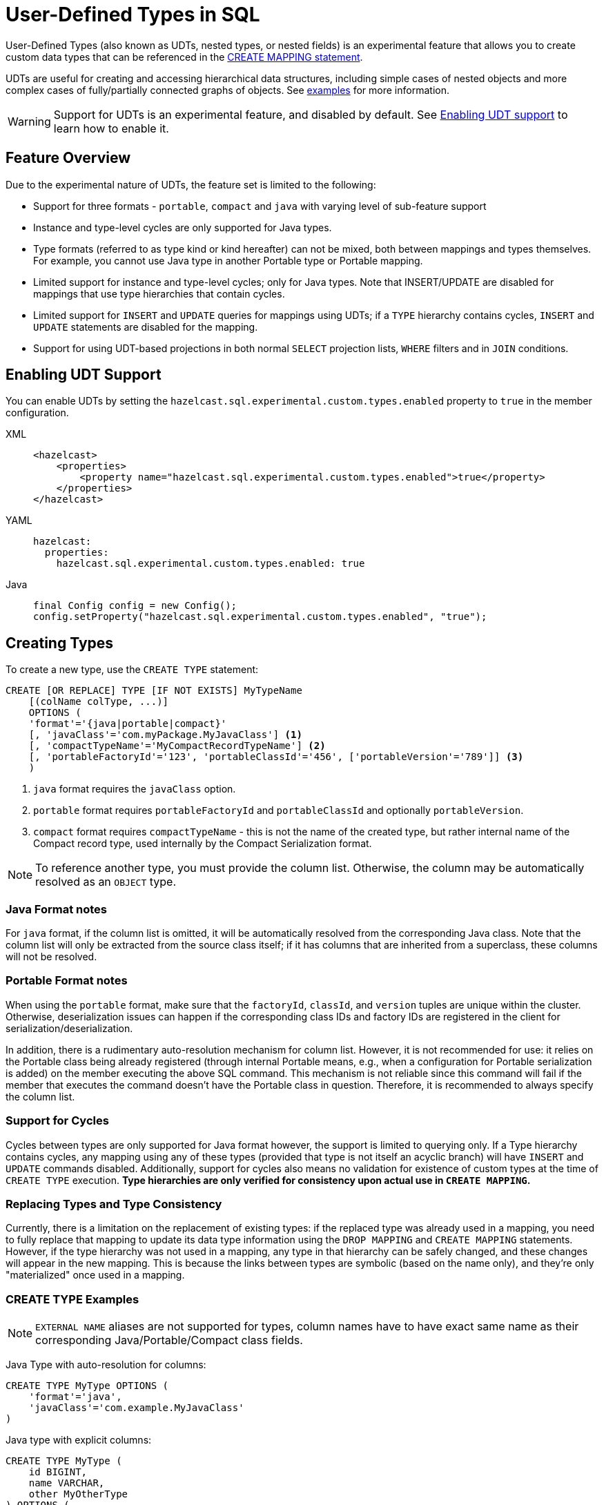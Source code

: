 = User-Defined Types in SQL

User-Defined Types (also known as UDTs, nested types, or nested fields) is an experimental feature that allows you to create
 custom data types that can be referenced in the link:create-mapping.adoc[CREATE MAPPING statement].

UDTs are useful for creating and accessing hierarchical data structures, including simple cases of nested objects and
more complex cases of fully/partially connected graphs of objects. See <<queryingExamples,examples>> for more information.

WARNING: Support for UDTs is an experimental feature, and disabled by default.
See <<enabling-udt-support, Enabling UDT support>> to learn how to enable it.

== Feature Overview

Due to the experimental nature of UDTs, the feature set is limited to the following:

- Support for three formats - `portable`, `compact` and `java` with varying level of sub-feature support
- Instance and type-level cycles are only supported for Java types.
- Type formats (referred to as type kind or kind hereafter) can not be mixed, both between mappings and types themselves.
For example, you cannot use Java type in another Portable type or Portable mapping.
- Limited support for instance and type-level cycles; only for Java types.
Note that INSERT/UPDATE are disabled for mappings that use type hierarchies that contain cycles.
- Limited support for `INSERT` and `UPDATE` queries for mappings using UDTs; if a `TYPE` hierarchy contains cycles,
`INSERT` and `UPDATE` statements are disabled for the mapping.
- Support for using UDT-based projections in both normal `SELECT` projection lists, `WHERE` filters and in `JOIN` conditions.

== Enabling UDT Support
You can enable UDTs by setting the `hazelcast.sql.experimental.custom.types.enabled` property to `true` in the member configuration.
[tabs]
==== 
XML:: 
+ 
-- 
[source,xml]
----
<hazelcast>
    <properties>
        <property name="hazelcast.sql.experimental.custom.types.enabled">true</property>
    </properties>
</hazelcast>
----
--

YAML::
+
[source,yaml]
----
hazelcast:
  properties:
    hazelcast.sql.experimental.custom.types.enabled: true
----

Java::
+
[source,java]
----
final Config config = new Config();
config.setProperty("hazelcast.sql.experimental.custom.types.enabled", "true");
----
====

== Creating Types

To create a new type, use the `CREATE TYPE` statement:

[source,sql]
----
CREATE [OR REPLACE] TYPE [IF NOT EXISTS] MyTypeName
    [(colName colType, ...)]
    OPTIONS (
    'format'='{java|portable|compact}'
    [, 'javaClass'='com.myPackage.MyJavaClass'] <1>
    [, 'compactTypeName'='MyCompactRecordTypeName'] <2>
    [, 'portableFactoryId'='123', 'portableClassId'='456', ['portableVersion'='789']] <3>
    )
----
<1> `java` format requires the `javaClass` option.
<2> `portable` format requires `portableFactoryId` and `portableClassId` and optionally `portableVersion`.
<3> `compact` format requires `compactTypeName` - this is not the name of the created type, but rather internal name of the Compact record type, used internally by the Compact Serialization format.

NOTE: To reference another type, you must provide the column list. Otherwise, the column may be automatically resolved as an `OBJECT` type.

=== Java Format notes
For `java` format, if the column list is omitted, it will be automatically resolved from the corresponding
Java class. Note that the column list will only be extracted from the source class itself;
if it has columns that are inherited from a superclass, these columns will not be resolved.

=== Portable Format notes
When using the `portable` format, make sure that the `factoryId`, `classId`, and `version` tuples are unique within the cluster.
Otherwise, deserialization issues can happen if the corresponding class IDs and factory IDs are registered in the client
for serialization/deserialization.

In addition, there is a rudimentary auto-resolution mechanism for column list. However, it is not recommended for use:
it relies on the Portable class being already registered (through internal Portable means,
e.g., when a configuration for Portable serialization is added) on the member executing the above SQL command.
This mechanism is not reliable since this command will fail if the member that executes the command doesn't have
the Portable class in question. Therefore, it is recommended to always specify the column list.

=== Support for Cycles
Cycles between types are only supported for Java format however, the support is limited to querying only.
If a Type hierarchy contains cycles, any mapping using any of these types (provided that type is not itself an acyclic branch)
will have `INSERT` and `UPDATE` commands disabled.
Additionally, support for cycles also means no validation for existence of custom types at the time of `CREATE TYPE` execution.
**Type hierarchies are only verified for consistency upon actual use in `CREATE MAPPING`.**

=== Replacing Types and Type Consistency
Currently, there is a limitation on the replacement of existing types:
if the replaced type was already used in a mapping, you need to fully replace that mapping
to update its data type information using the `DROP MAPPING` and `CREATE MAPPING` statements.
However, if the type hierarchy was not used in a mapping, any type in that hierarchy can be safely
changed, and these changes will appear in the new mapping. This is because the links
between types are symbolic (based on the name only), and they're only "materialized" once used in a mapping.

=== CREATE TYPE Examples

NOTE: `EXTERNAL NAME` aliases are not supported for types, column names have to have exact
same name as their corresponding Java/Portable/Compact class fields.

Java Type with auto-resolution for columns:

[source,sql]
----
CREATE TYPE MyType OPTIONS (
    'format'='java',
    'javaClass'='com.example.MyJavaClass'
)
----

Java type with explicit columns:

[source,sql]
----
CREATE TYPE MyType (
    id BIGINT,
    name VARCHAR,
    other MyOtherType
) OPTIONS (
    'format'='java',
    'javaClass'='com.example.MyJavaClass'
)
----

Portable Type:

[source,sql]
----
CREATE TYPE MyPortableType (
    id BIGINT,
    name VARCHAR
) OPTIONS (
    'format'='java',
    'portableFactoryId'='1',
    'portableClassId'='1'
    -- 'portableVersion'='0' - specified by default
)
----

Compact Type:

[source,sql]
----
CREATE TYPE MyCompactType (
   id BIGINT,
   name VARCHAR
) OPTIONS (
    'format'='java',
    'compactTypeName'='MyCompactTypeInternalCompactNameExample',
)
----

==== Creating Java Type Hierarchy with Cycles

Java classes for reference:

[source,java]
----
package com.example;

class A implements Serializable {
    public String name;
    public B b;
}
class B implements Serializable {
    public String name;
    public C c;
}
class C implements Serializable {
    public String name;
    public A a;
}
----

The following commands will create an interlinked type hierarchy:

NOTE: Order of execution of these commands doesn't matter.

===== Cyclic Type Hierarchy [[cyclicTypeDefinitions]]
[source,sql]
----
CREATE TYPE AType (
    name VARCHAR,
    b BType
) OPTIONS (
    'format'='java',
    'javaClass'='com.example.A'
);

CREATE TYPE BType (
    name VARCHAR,
    c CType
) OPTIONS (
    'format'='java',
    'javaClass'='com.example.B'
);

CREATE TYPE CType (
    name VARCHAR,
    a AType
) OPTIONS (
    'format'='java',
    'javaClass'='com.example.C'
);
----

== Creating Mappings with UDT Columns

The syntax of the `CREATE MAPPING` statement is virtually unchanged, except now, UDT names can be used
in the column type.

NOTE: UDT columns must be explicitly declared as of UDT type in the column list, even if the underlying
Java class of the column is registered as a backing Java class for an existing UDT.
Otherwise, the column in question will be auto-resolved as `OBJECT`.

=== Java Class Hierarchy for Reference:
The following classes will be used as a reference in the following sections to create types and mappings

[source,java]
----
package com.example;

class User implements Serializable {
    public Long id;
    public String name;
    public Organization organization;
}

class Organization implements Serializable {
    public Long id;
    public String name;
    public Office office;
}

class Office implements Serializable {
    public Long id;
    public String name;
}
----

=== Creating Types[[normalTypeDefinitions]]

NOTE: The `Type` suffix in the Type Names below is just for convenience. Types can have the same name
as their Java/Portable/Compact class, and are otherwise not limited naming-wise. The only limitation is that the
types must have distinct names within the set of names of all `MAPPING` s and `VIEW` s as they
all share the same name space.

[source,sql]
----
CREATE TYPE OrganizationType (
    id BIGINT
    name VARCHAR,
    office OfficeType
) OPTIONS (
    'format'='java',
    'javaClass'='com.example.Organization'
);

CREATE TYPE OfficeType (
    id BIGINT
    name VARCHAR
) OPTIONS (
    'format'='java',
    'javaClass'='com.example.Office'
);
----

=== Creating Mappings

NOTE: The `organization` column is explicitly specified as `OrganizationType`. Without this definition, it would be
auto-resolved as generic `OBJECT`, and would not allow querying its sub-columns.

==== Normal Type Hierarchy [[normalMappings]]

[source,sql]
----
CREATE MAPPING users (
    __key BIGINT,
    id BIGINT,
    name VARCHAR,
    organization OrganizationType
) TYPE IMap OPTIONS (
    'keyFormat'='bigint',
    'valueFormat'='java',
    'valueJavaClass'='com.example.User'
);
----

==== Using Types from Cyclic Type Hierarchy [[cylicMappings]]

Using type hierarchy from the <<cyclicTypeDefinitions, cyclic types example>>, all the following
mappings will work.

[source,sql]
----
CREATE MAPPING tableA (
    __key BIGINT,
    name VARCHAR,
    b BType
) OPTIONS (
    'keyFormat'='bigint',
    'valueFormat'='java',
    'valueJavaClass'='com.example.A'
);

CREATE MAPPING tableB (
    __key BIGINT,
    name VARCHAR,
    c CType
) OPTIONS (
    'keyFormat'='bigint',
    'valueFormat'='java',
    'valueJavaClass'='com.example.B'
);

CREATE MAPPING tableC (
    __key BIGINT,
    name VARCHAR,
    a AType
) OPTIONS (
    'keyFormat'='bigint',
    'valueFormat'='java',
    'valueJavaClass'='com.example.C'
);
----

== Querying Support

Querying is provided with the field access operator which has the following syntax:
[source,sql]
----
(<mappingColumn>).typeAColumn.typeBColumn.typeCColumn
----

`mappingColumn` must be the top-level column inside a mapping that has a UDT as its type,
whereas `typeACOlumn`,`typeBColumn` and `typeCColumn` are all columns within the UDTs.

NOTE: The `mappingColumn` type must have the `typeACOlumn`,`typeBColumn` and `typeCColumn` columns defined in the `CREATE TYPE` command
or at least auto-resolved (Java types only). Otherwise, the query fails even if the underlying object
contains fields with these names.

=== Examples[[queryingExamples]]

==== Non-cyclic Type Hierarchy Querying

Following examples use <<normalTypeDefinitions, normal type definitions>> and <<normalMappings, normal mappings>>.

Basic querying:
[source,sql]
----
SELECT (organization).office.name FROM users
----

Selecting whole sub-object:
[source,sql]
----
SELECT (organization).office FROM users
----

NOTE: When selecting the entire object, the query will always try to return the underlying object verbatim.
For Java Types, this means returning an underlying Java class instance, which can fail with a `ClassNotFoundException`
if the class is not in the classpath of the client (or embedded server) JVM.
A way to avoid this is to select field by field instead. Additionally, this issue is not relevant for Compact
and Portable types as sub-objects in these mappings and types are of `GenericRecord` subclass;
`PortableGenericRecord` and `CompactGenericRecord` are present in the base distribution of Hazelcast.

Using projections:
[source,sql]
----
SELECT (organization).id * 1000, ABS((organization).office.id) FROM users
----
Projections work as usual as field access expressions have virtually same semantics and possible usage contexts as normal
column projections.

==== Cyclic Type Hierarchy Querying

Following examples use <<cyclicTypeDefinitions, cyclic type definitions>> and following mapping:

[source,java]
----
package com.example;

class Wrapper {
    public A root;
}
----

[source,sql]
----
CREATE MAPPING test (
    __key BIGINT,
    root AType
) TYPE IMap OPTIONS (
    'keyFormat'='bigint',
    'valueFormat'='java',
    'valueJavaClass'='com.example.Wrapper'
)
----


Assuming following data is present in the table:

*Test table content*
[cols="1,1"]
|===
|__key BIGINT|root AType

| 1
| <a1>

| 2
| <a2>

|===

*A-instances* [[cyclicObjectInstances]]

A1

[source,java]
----
// Cyclic structure where C1 references the root - A1.
// A1 -> B1 -> C1 -> [A1]
final A a1 = new A();
a1.b = new B();
a1.b.c = new C();
// loop back to A1
a1.b.c.a = a1;

a1.name = "A1";
a1.b.name = "B1";
a1.b.c.name = "C1";
----

A2

[source,java]
----
// Cyclic structure with additional chain with loop back to A2.
// A2 -> B2 -> C2 -> A3 -> C3 -> [A2]
final A a2 = new A();
a2.b = new B();
a2.b.c = new C();
a2.b.c.a = new A();
a2.b.c.a.b = new B();
a2.b.c.a.b.c = new C();
// loop back to A2
a2.b.c.a.b.c.a = a2;

a2.name = "A2";
a2.b.name = "B2";
a2.b.c.name = "C2";
a2.b.c.a.name = "A3";
a2.b.c.a.b.name = "B3"
a2.b.c.a.b.c.name = "C3"
----

*Examples:*

Basic Query:

[source,sql]
----
SELECT
    (root).name AS v1,
    (root).b.name AS v2,
    (root).b.c.name AS v3,
    (root).b.c.a.name AS v4
FROM test
WHERE __key = 1
----

Result:
[cols="1,1,1,1"]
|===
|v1 VARCHAR|v2 VARCHAR|v3 VARCHAR|v4 VARCHAR

|'A1'
|'B1'
|'C1'
|'A1'

|===

Multiple Iteration Loop back through Cycle:

[source,sql]
----
SELECT
    (root).b.c.a.b.c.a.b.c.a.b AS v1,
FROM test
WHERE __key = 1
----

Result:
[cols="1"]
|===
|v1 VARCHAR

|'B1'

|===

Accessing additional cyclic chain:

[source,sql]
----
SELECT
    (root).b.c.a.name AS v1,
    (root).b.c.a.b.name AS v2,
    (root).b.c.a.b.c.name AS v3,
    (root).b.c.a.b.c.a.name AS v4
FROM test
WHERE __key = 2
----

Result:
[cols="1,1,1,1"]
|===
|v1 VARCHAR|v2 VARCHAR|v3 VARCHAR|v4 VARCHAR

|'A3'
|'B3'
|'C3'
|'A2'
|===

== `INSERT` and `UPDATE` Support

INSERT and UPDATE queries are supported in a limited way, specifically:

- `INSERT` and `UPDATE` queries are only supported for non-cyclic type hierarchies. Presence of a cycle
in a type hierarchy automatically disables the ability to run these queries against any MAPPING that uses UDTs
from that type hierarchy. However, it's still possible to use an acyclic branch of a type hierarchy
even if that branch is used in a cyclic type hierarchy.
- `INSERT` queries require specifying the full list of columns even if the column of a nested type needs to be set to `NULL`.
- `UPDATE` queries only work on the root column and also require the full list of columns and sub-columns to work.
Updating sub-columns is technically possible by specifying column projections in place of sub-columns that shouldn't be changed.
- Both `UPDATE` and `INSERT` work through the usage of Row Value expression (which is similar to VALUES clause of INSERT).

=== Examples[[upsertExamples]]

Following examples use <<normalTypeDefinitions, normal type definitions>> and <<normalMappings, normal mappings>>.

NOTE: The order of column values is identical to the order of columns specified when executing the underlying `CREATE MAPPING` and `CREATE TYPE` statements.

Basic Insert of UDT-column:

[source,sql]
----
INSERT INTO users VALUES (1, 'testUser', (1, 'organization1', (1, 'office1')))
----

Skipping initialization of certain columns:

`(organization).name` and `(organization).office.id` are `null` in this example.

[source,sql]
----
INSERT INTO users VALUES (1, 'testUser', (1, null, (null, 'office1')))
----

Replacing whole column:

[source,sql]
----
UPDATE users SET organization = (2, 'organization2', (2, 'office2'))
----

Replacing nested column value:

[source,sql]
----
UPDATE users SET organization = ((organization).id, (organization).name, ((organization).office.id, 'new-office-name'))
----

NOTE: Updating UDT-based columns requires providing a value for every column in the UDT and its child UDTs, however
`null` can also be specified in place of nested UDT column to initialize it to `null`. Not providing full list of columns
will cause a query validation error.

Inserting with Query Parameter (java only):

[source,java]
----
final Office office = new Office();
office.id = 1L;
office.name = "office1";

final Organization organization = new Organization();
organization.id = 1L;
organization.name = "organization1";
organization.office = office;

hz.getSql().execute("INSERT INTO users VALUES (1, 'user1', ?)", organization);
----

Updating with Query Parameter:

Using `organization` from the example above.

[source,java]
----
hz.getSql().execute("UPDATE users SET organization = ?", organization);
----

Updating nested UDT column with Query Parameter:

[source,java]
----
hz.getSql().execute("UPDATE users SET organization = ((organization).id, (organization).name, ?)", office);
----